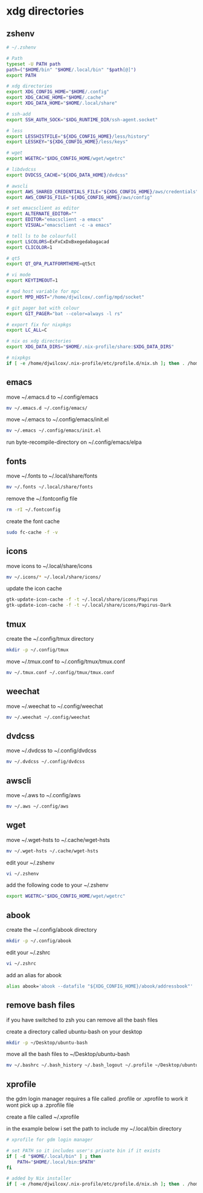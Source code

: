 #+STARTUP: content
* xdg directories
** zshenv

#+begin_src sh
# ~/.zshenv

# Path
typeset -U PATH path
path=("$HOME/bin" "$HOME/.local/bin" "$path[@]")
export PATH

# xdg directories
export XDG_CONFIG_HOME="$HOME/.config"
export XDG_CACHE_HOME="$HOME/.cache"
export XDG_DATA_HOME="$HOME/.local/share"

# ssh-add
export SSH_AUTH_SOCK="$XDG_RUNTIME_DIR/ssh-agent.socket"

# less
export LESSHISTFILE="${XDG_CONFIG_HOME}/less/history"
export LESSKEY="${XDG_CONFIG_HOME}/less/keys"

# wget
export WGETRC="$XDG_CONFIG_HOME/wget/wgetrc"

# libdvdcss
export DVDCSS_CACHE="${XDG_DATA_HOME}/dvdcss"

# awscli
export AWS_SHARED_CREDENTIALS_FILE="${XDG_CONFIG_HOME}/aws/credentials"
export AWS_CONFIG_FILE="${XDG_CONFIG_HOME}/aws/config"

# set emacsclient as editor
export ALTERNATE_EDITOR=""
export EDITOR="emacsclient -a emacs"
export VISUAL="emacsclient -c -a emacs"

# tell ls to be colourfull
export LSCOLORS=ExFxCxDxBxegedabagacad
export CLICOLOR=1

# qt5
export QT_QPA_PLATFORMTHEME=qt5ct

# vi mode
export KEYTIMEOUT=1

# mpd host variable for mpc
export MPD_HOST="/home/djwilcox/.config/mpd/socket"

# git pager bat with colour
export GIT_PAGER="bat --color=always -l rs"

# export fix for nixpkgs
export LC_ALL=C

# nix os xdg directories
export XDG_DATA_DIRS="$HOME/.nix-profile/share:$XDG_DATA_DIRS"

# nixpkgs
if [ -e /home/djwilcox/.nix-profile/etc/profile.d/nix.sh ]; then . /home/djwilcox/.nix-profile/etc/profile.d/nix.sh; fi # added by Nix installer

#+end_src

** emacs

move ~/.emacs.d to ~/.config/emacs

#+begin_src sh
mv ~/.emacs.d ~/.config/emacs/
#+end_src

move ~/.emacs to ~/.config/emacs/init.el

#+begin_src sh
mv ~/.emacs ~/.config/emacs/init.el
#+end_src

run byte-recompile-directory on ~/.config/emacs/elpa

** fonts

move ~/.fonts to ~/.local/share/fonts

#+begin_src sh
mv ~/.fonts ~/.local/share/fonts
#+end_src

remove the ~/.fontconfig file

#+begin_src sh
rm -rI ~/.fontconfig
#+end_src

create the font cache

#+begin_src sh
sudo fc-cache -f -v
#+end_src

** icons

move icons to ~/.local/share/icons

#+begin_src sh
mv ~/.icons/* ~/.local/share/icons/
#+end_src

update the icon cache

#+begin_src sh
gtk-update-icon-cache -f -t ~/.local/share/icons/Papirus
gtk-update-icon-cache -f -t ~/.local/share/icons/Papirus-Dark
#+end_src

** tmux

create the ~/.config/tmux directory

#+begin_src sh
mkdir -p ~/.config/tmux
#+end_src

move ~/.tmux.conf to ~/.config/tmux/tmux.conf

#+begin_src sh
mv ~/.tmux.conf ~/.config/tmux/tmux.conf
#+end_src

** weechat

move ~/.weechat to ~/.config/weechat

#+begin_src sh
mv ~/.weechat ~/.config/weechat
#+end_src

** dvdcss

move ~/.dvdcss to ~/.config/dvdcss

#+begin_src sh
mv ~/.dvdcss ~/.config/dvdcss
#+end_src

** awscli

move ~/.aws to ~/.config/aws

#+begin_src sh
mv ~/.aws ~/.config/aws
#+end_src

** wget

move ~/.wget-hsts to ~/.cache/wget-hsts

#+begin_src sh
mv ~/.wget-hsts ~/.cache/wget-hsts
#+end_src

edit your ~/.zshenv

#+begin_src sh
vi ~/.zshenv
#+end_src

add the following code to your ~/.zshenv

#+begin_src sh
export WGETRC="$XDG_CONFIG_HOME/wget/wgetrc"
#+end_src

** abook

create the ~/.config/abook directory

#+begin_src sh
mkdir -p ~/.config/abook
#+end_src

edit your ~/.zshrc

#+begin_src sh
vi ~/.zshrc
#+end_src

add an alias for abook

#+begin_src sh
alias abook='abook --datafile "${XDG_CONFIG_HOME}/abook/addressbook"'
#+end_src

** remove bash files

if you have switched to zsh you can remove all the bash files

create a directory called ubuntu-bash on your desktop

#+begin_src sh
mkdir -p ~/Desktop/ubuntu-bash
#+end_src

move all the bash files to ~/Desktop/ubuntu-bash

#+begin_src sh
mv ~/.bashrc ~/.bash_history ~/.bash_logout ~/.profile ~/Desktop/ubuntu-bash
#+end_src

** xprofile

the gdm login manager requires a file called .profile or .xprofile to work
it wont pick up a .zprofile file

create a file called ~/.xprofile

in the example below i set the path to include my ~/.local/bin directory

#+begin_src sh
# xprofile for gdm login manager

# set PATH so it includes user's private bin if it exists
if [ -d "$HOME/.local/bin" ] ; then
    PATH="$HOME/.local/bin:$PATH"
fi

# added by Nix installer
if [ -e /home/djwilcox/.nix-profile/etc/profile.d/nix.sh ]; then . /home/djwilcox/.nix-profile/etc/profile.d/nix.sh; fi
#+end_src
